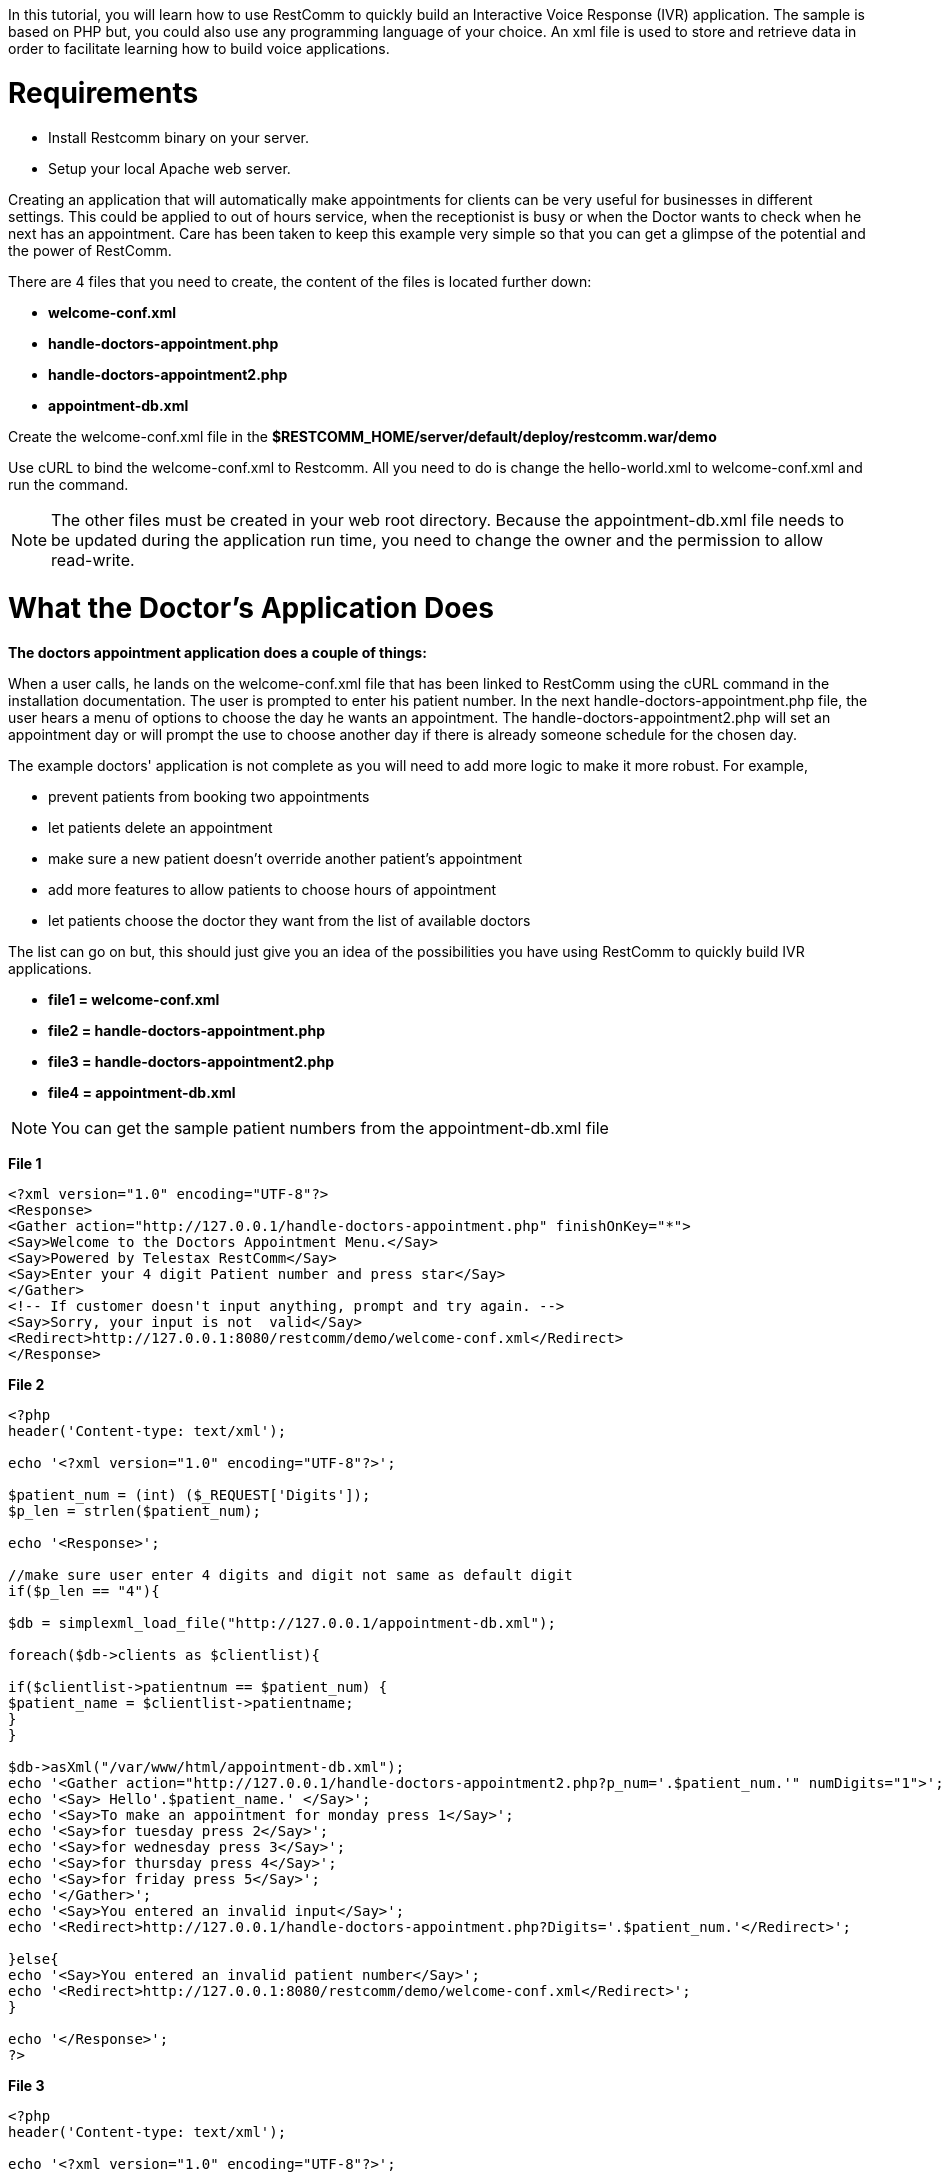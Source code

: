 In this tutorial, you will learn how to use RestComm to quickly build an Interactive Voice Response (IVR) application. The sample is based on PHP but, you could also use any programming language of your choice. An xml file is used to store and retrieve data in order to facilitate learning how to build voice applications.   

= Requirements

* Install Restcomm binary on your server.
* Setup your local Apache web server.

Creating an application that will automatically make appointments for clients can be very useful for businesses in different settings. This could be applied to out of hours service, when the receptionist is busy or when the Doctor wants to check when he next has an appointment. Care has been taken to keep this example very simple so that you can get a glimpse of the potential and the power of RestComm. 

There are 4 files that you need to create, the content of the files is located further down:

* *welcome-conf.xml*
* *handle-doctors-appointment.php*
* *handle-doctors-appointment2.php*
* *appointment-db.xml*

Create the welcome-conf.xml file in the *$RESTCOMM_HOME/server/default/deploy/restcomm.war/demo* 

Use cURL to bind the welcome-conf.xml to Restcomm. All you need to do is change the hello-world.xml to welcome-conf.xml and run the command. 

NOTE: The other files must be created in your web root directory. Because the appointment-db.xml file needs to be updated during the application run time, you need to change the owner and the permission to allow read-write.

= What the Doctor's Application Does

*The doctors appointment application does a couple of things:* 

When a user calls, he lands on the welcome-conf.xml file that has been linked to RestComm using the cURL command in the installation documentation. The user is prompted to enter his patient number. In the next handle-doctors-appointment.php file, the user hears a menu of options to choose the day he wants an appointment. The handle-doctors-appointment2.php will set an appointment day or will prompt the use to choose another day if there is already someone schedule for the chosen day. 

The example doctors' application is not complete as you will need to add more logic to make it more robust. For example,

* prevent patients from booking two appointments
* let patients delete an appointment
* make sure a new patient doesn't override another patient's appointment
* add more features to allow patients to choose hours of appointment
* let patients choose the doctor they want from the list of available doctors

The list can go on but, this should just give you an idea of the possibilities you have using RestComm to quickly build IVR applications.  

* *file1 = welcome-conf.xml*
* *file2 = handle-doctors-appointment.php*
* *file3 = handle-doctors-appointment2.php*
* *file4 = appointment-db.xml*

NOTE: You can get the sample patient numbers from the appointment-db.xml file

*File 1*

[source,lang:xml,decode:true]
----
<?xml version="1.0" encoding="UTF-8"?>
<Response>
<Gather action="http://127.0.0.1/handle-doctors-appointment.php" finishOnKey="*">
<Say>Welcome to the Doctors Appointment Menu.</Say>
<Say>Powered by Telestax RestComm</Say>
<Say>Enter your 4 digit Patient number and press star</Say>
</Gather>
<!-- If customer doesn't input anything, prompt and try again. -->
<Say>Sorry, your input is not  valid</Say>
<Redirect>http://127.0.0.1:8080/restcomm/demo/welcome-conf.xml</Redirect>
</Response>
----

*File 2*

[source,lang:php,decode:true]
----
<?php
header('Content-type: text/xml');

echo '<?xml version="1.0" encoding="UTF-8"?>';

$patient_num = (int) ($_REQUEST['Digits']);
$p_len = strlen($patient_num);

echo '<Response>';

//make sure user enter 4 digits and digit not same as default digit
if($p_len == "4"){

$db = simplexml_load_file("http://127.0.0.1/appointment-db.xml");

foreach($db->clients as $clientlist){

if($clientlist->patientnum == $patient_num) {
$patient_name = $clientlist->patientname;
}
}

$db->asXml("/var/www/html/appointment-db.xml");
echo '<Gather action="http://127.0.0.1/handle-doctors-appointment2.php?p_num='.$patient_num.'" numDigits="1">';
echo '<Say> Hello'.$patient_name.' </Say>';
echo '<Say>To make an appointment for monday press 1</Say>';
echo '<Say>for tuesday press 2</Say>';
echo '<Say>for wednesday press 3</Say>';
echo '<Say>for thursday press 4</Say>';
echo '<Say>for friday press 5</Say>';
echo '</Gather>';
echo '<Say>You entered an invalid input</Say>';
echo '<Redirect>http://127.0.0.1/handle-doctors-appointment.php?Digits='.$patient_num.'</Redirect>';

}else{
echo '<Say>You entered an invalid patient number</Say>';
echo '<Redirect>http://127.0.0.1:8080/restcomm/demo/welcome-conf.xml</Redirect>';
}

echo '</Response>';
?>
----

*File 3*

[source,lang:php,decode:true]
----
<?php
header('Content-type: text/xml');

echo '<?xml version="1.0" encoding="UTF-8"?>';

$patient_num = (int) ($_REQUEST['p_num']);
$day_chosen = (int) ($_REQUEST['Digits']);
$input_array = array("1","2","3","4","5") ;

echo '<Response>';

//open the appointment-db.xml file

$db = simplexml_load_file("http://127.0.0.1/appointment-db.xml");

//make sure the user input $day_chosen is in the array
if(in_array($day_chosen, $input_array)){

foreach($db->days as $clientlist){
//if there is already an appointment redirect to previous menu
if($clientlist->busy == "1" && $clientlist->day == $day_chosen){
echo '<Say>The doctor is already busy on' .$clientlist->dayname.' </Say>';
echo '<Say>Please choose another day </Say>';
echo '<Redirect>http://127.0.0.1/handle-doctors-appointment.php?Digits='.$patient_num.' </Redirect>';

//if no existing appointment on that day set a new one
}elseif($clientlist->busy == "0" && $clientlist->day == $day_chosen){
$clientlist->patientnum = $patient_num;
$day_name = $clientlist->dayname;
$clientlist->busy = "1";
}
}

//get patient name from the appointment-db.xml
foreach($db->clients as $clientlist){
if($clientlist->patientnum == $patient_num) {
$get_patientname = $clientlist->patientname;
}
}
//update the appointment-db.xml file with changes
$db->asXml("/var/www/html/appointment-db.xml");

echo '<Say>Hello '.$get_patientname.'Your appointment for '.$day_name.' has been validated</Say>';
echo '<Say>Goodbye!</Say>';

}else{
echo '<Say>You entered an invalid input</Say>';
echo '<Redirect>http://127.0.0.1/handle-doctors-appointment.php?Digits='.$patient_num.' </Redirect>';

}

echo '</Response>';
?>
----

*File 4*

[source,lang:xml,decode:true]
----
<?xml version="1.0" encoding="UTF-8"?>
<appointment>
<days>
<day>1</day>
<dayname>Monday</dayname>
<busy>0</busy>
<patientnum>1111</patientnum>
<patientname/>
</days>
<days>
<day>2</day>
<dayname>Tuesday</dayname>
<busy>0</busy>
<patientnum></patientnum>
<patientname/>
</days>
<days>
<day>3</day>
<dayname>Wednesday</dayname>
<busy>0</busy>
<patientnum></patientnum>
<patientname/>
</days>
<days>
<day>4</day>
<dayname>Thursday</dayname>
<busy>0</busy>
<patientnum/>
<patientname/>
</days>
<days>
<day>5</day>
<dayname>Friday</dayname>
<busy>0</busy>
<patientnum/>
<patientname/>
</days>

<clients>
<patientnum>1111</patientnum>
<patientname>James</patientname>
</clients>
<clients>
<patientnum>2222</patientnum>
<patientname>Mary</patientname>
</clients>
<clients>
<patientnum>3333</patientnum>
<patientname>David</patientname>
</clients>

</appointment>
----

